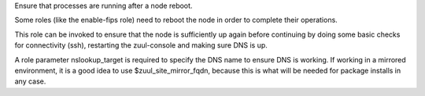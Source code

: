 Ensure that processes are running after a node reboot.

Some roles (like the enable-fips role) need to reboot the node
in order to complete their operations.

This role can be invoked to ensure that the node is sufficiently
up again before continuing by doing some basic checks for
connectivity (ssh), restarting the zuul-console and making sure
DNS is up.

A role parameter nslookup_target is required to specify the DNS name
to ensure DNS is working. If working in a mirrored environment, it
is a good idea to use $zuul_site_mirror_fqdn, because this is what
will be needed for package installs in any case.
